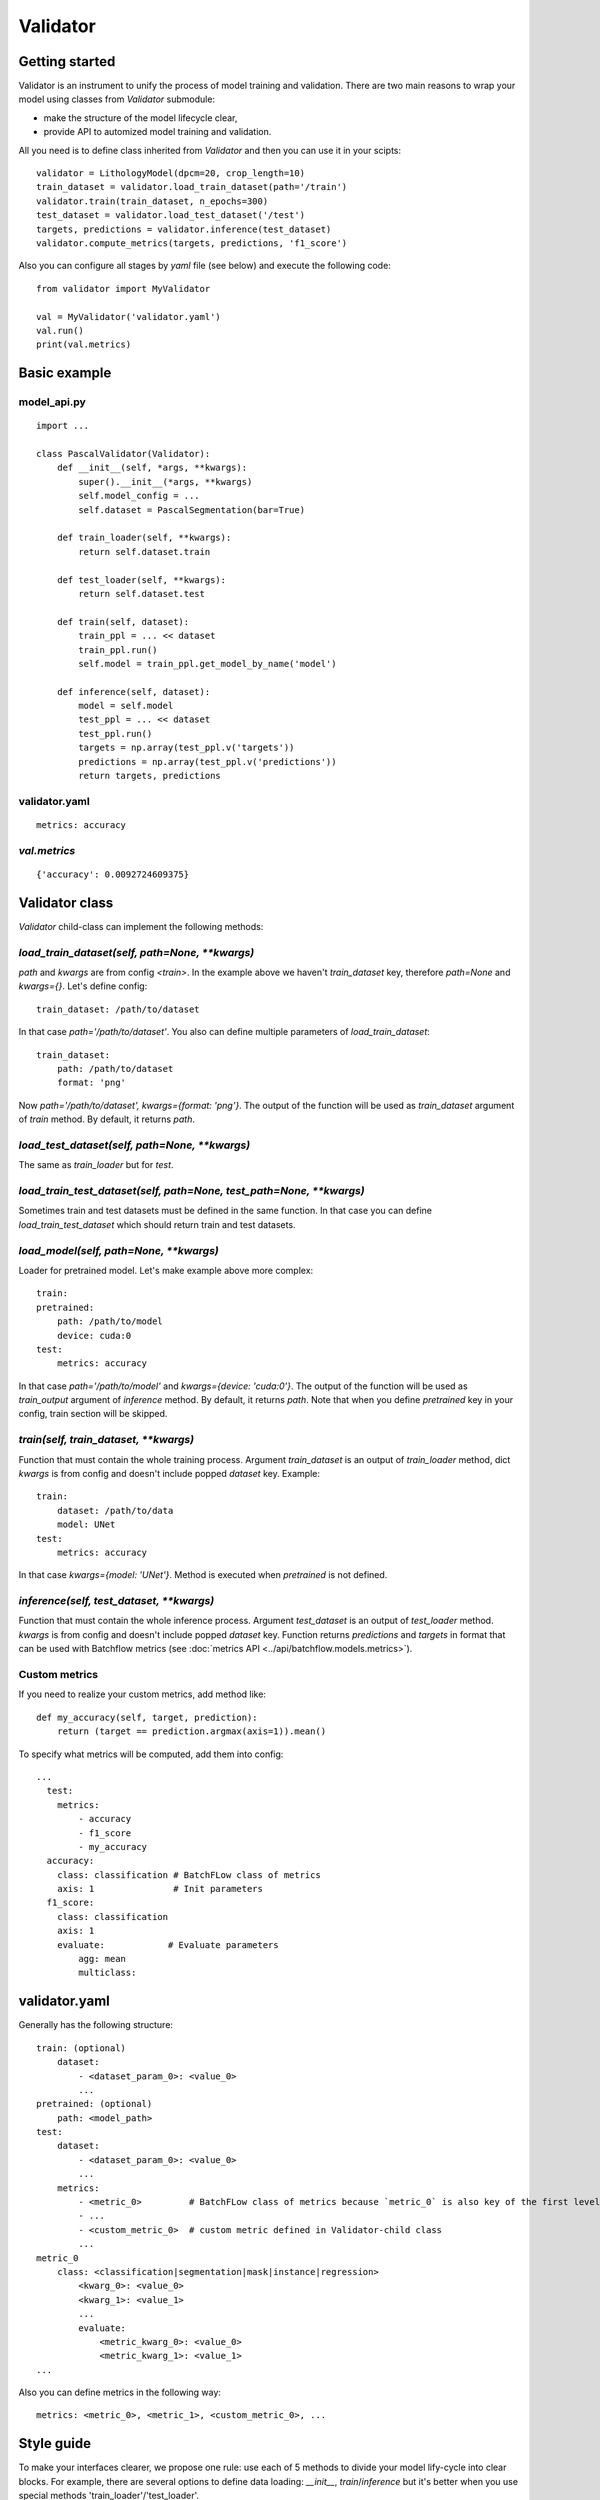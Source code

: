 =========
Validator
=========

Getting started
===============
Validator is an instrument to unify the process of model training and validation.
There are two main reasons to wrap your model using classes from `Validator` submodule:

- make the structure of the model lifecycle clear,
- provide API to automized model training and validation.

All you need is to define class inherited from `Validator` and then you can use it in your scipts: ::

    validator = LithologyModel(dpcm=20, crop_length=10)
    train_dataset = validator.load_train_dataset(path='/train')
    validator.train(train_dataset, n_epochs=300)
    test_dataset = validator.load_test_dataset('/test')
    targets, predictions = validator.inference(test_dataset)
    validator.compute_metrics(targets, predictions, 'f1_score')

Also you can configure all stages by `yaml` file (see below) and execute the following code: ::

        from validator import MyValidator

        val = MyValidator('validator.yaml')
        val.run()
        print(val.metrics)

Basic example
=============

model_api.py
------------
::

    import ...

    class PascalValidator(Validator):
        def __init__(self, *args, **kwargs):
            super().__init__(*args, **kwargs)
            self.model_config = ...
            self.dataset = PascalSegmentation(bar=True)

        def train_loader(self, **kwargs):
            return self.dataset.train

        def test_loader(self, **kwargs):
            return self.dataset.test

        def train(self, dataset):
            train_ppl = ... << dataset
            train_ppl.run()
            self.model = train_ppl.get_model_by_name('model')

        def inference(self, dataset):
            model = self.model
            test_ppl = ... << dataset
            test_ppl.run()
            targets = np.array(test_ppl.v('targets'))
            predictions = np.array(test_ppl.v('predictions'))
            return targets, predictions


validator.yaml
--------------
::

    metrics: accuracy


`val.metrics`
-------------

::

    {'accuracy': 0.0092724609375}

Validator class
===============

`Validator` child-class can implement the following methods:

`load_train_dataset(self, path=None, **kwargs)`
-----------------------------------------------

`path` and `kwargs` are from config `<train>`. In the example above we haven't `train_dataset` key, therefore `path=None` and `kwargs={}`. Let's define config:

::

    train_dataset: /path/to/dataset


In that case `path='/path/to/dataset'`. You also can define multiple parameters of `load_train_dataset`: ::

    train_dataset:
        path: /path/to/dataset
        format: 'png'

Now `path='/path/to/dataset', kwargs={format: 'png'}`.
The output of the function will be used as `train_dataset` argument of `train` method. By default, it returns `path`.

`load_test_dataset(self, path=None, **kwargs)`
----------------------------------------------

The same as `train_loader` but for `test`.

`load_train_test_dataset(self, path=None, test_path=None, **kwargs)`
---------------------------------------------------------------

Sometimes train and test datasets must be defined in the same function. In that case you can define `load_train_test_dataset` which
should return train and test datasets.


`load_model(self, path=None, **kwargs)`
---------------------------------------

Loader for pretrained model. Let's make example above more complex::

    train:
    pretrained:
        path: /path/to/model
        device: cuda:0
    test:
        metrics: accuracy

In that case `path='/path/to/model'` and `kwargs={device: 'cuda:0'}`. The output of the function will be used as `train_output` argument of `inference` method. By default, it returns `path`. Note that when you define `pretrained` key in your config, train section will be skipped.

`train(self, train_dataset, **kwargs)`
--------------------------------------

Function that must contain the whole training process. Argument `train_dataset` is an output of `train_loader` method, dict `kwargs` is from config and doesn't include popped `dataset` key. Example::

    train:
        dataset: /path/to/data
        model: UNet
    test:
        metrics: accuracy

In that case `kwargs={model: 'UNet'}`. Method is executed when `pretrained` is not defined.

`inference(self, test_dataset, **kwargs)`
-------------------------------------------------------

Function that must contain the whole inference process. Argument `test_dataset` is an output of `test_loader` method. `kwargs` is from config and doesn't include popped `dataset` key.
Function returns `predictions` and `targets` in format that can be used with Batchflow metrics (see :doc:`metrics API <../api/batchflow.models.metrics>`).

Custom metrics
--------------

If you need to realize your custom metrics, add method like::

    def my_accuracy(self, target, prediction):
        return (target == prediction.argmax(axis=1)).mean()


To specify what metrics will be computed, add them into config::

    ...
      test:
        metrics:
            - accuracy
            - f1_score
            - my_accuracy
      accuracy:
        class: classification # BatchFLow class of metrics
        axis: 1               # Init parameters
      f1_score:
        class: classification
        axis: 1
        evaluate:            # Evaluate parameters
            agg: mean
            multiclass:


validator.yaml
==============

Generally has the following structure::


    train: (optional)
        dataset:
            - <dataset_param_0>: <value_0>
            ...
    pretrained: (optional)
        path: <model_path>
    test:
        dataset:
            - <dataset_param_0>: <value_0>
            ...
        metrics:
            - <metric_0>         # BatchFLow class of metrics because `metric_0` is also key of the first level of config
            - ...
            - <custom_metric_0>  # custom metric defined in Validator-child class
            ...
    metric_0
        class: <classification|segmentation|mask|instance|regression>
            <kwarg_0>: <value_0>
            <kwarg_1>: <value_1>
            ...
            evaluate:
                <metric_kwarg_0>: <value_0>
                <metric_kwarg_1>: <value_1>
    ...

Also you can define metrics in the following way: ::

    metrics: <metric_0>, <metric_1>, <custom_metric_0>, ...

Style guide
===========

To make your interfaces clearer, we propose one rule: use each of 5 methods to divide your model lify-cycle into clear blocks.
For example, there are several options to define data loading: `__init__`, `train`/`inference` but it's better when you use special methods 'train_loader'/'test_loader'.

To check that interface has necessary methods, you can call `check_api` method.
For example, call class method::

    MyValidator.check_api(methods=['train_loader', 'train'])

to check if methods `train_loader` and `train` are implemented in MyValidator class. By default, ::

    methods=['train', 'inference']

and warning will be issued if one of methods is not implemented. To raise exception instead of warning, use `warning=False`.

You also can check keys in validator config by `check_config` method: ::

    val = MyValidator('validator.yaml')
    val.check_config(keys=['train|pretrained', 'load_model])

Successful check means that class implements `load_model` method and one of 'train` and `pretrained`.